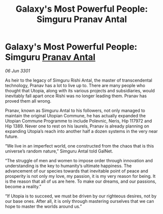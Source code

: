 :PROPERTIES:
:ID:       5b379f3a-1a17-4c6f-b664-63d5ef7019b5
:END:
#+title: Galaxy's Most Powerful People: Simguru Pranav Antal
#+filetags: :3301:galnet:

* Galaxy's Most Powerful People: Simguru [[id:05ab22a7-9952-49a3-bdc0-45094cdaff6a][Pranav Antal]]

/06 Jun 3301/

As heir to the legacy of Simguru Rishi Antal, the master of transcendental technology, Pranav has a lot to live up to. There are many people who thought that Utopia, along with its various projects and subsidiaries, would inevitably fall apart once Rishi was no longer leading them. Pranav has proved them all wrong. 

Pranav, known as Simguru Antal to his followers, not only managed to maintain the original Utopian Commune, he has actually expanded the Utopian Commune Programme to include Polevnic, Neris, Hip 117972 and Hip 1389. Never one to rest on his laurels, Pranav is already planning on expanding Utopia’s reach into another half a dozen systems in the very near future. 

“We live in an imperfect world, one constructed from the chaos that is this universe’s random nature,” Simguru Antal told GalNet.  

“The struggle of men and women to impose order through innovation and understanding is the key to humanity’s ultimate happiness. The advancement of our species towards that inevitable point of peace and prosperity is not only my love, my passion, it is my very reason for being. It is the reason that all of us are here. To make our dreams, and our passions, become a reality.” 

“If Utopia is to succeed, we must be driven by our righteous desires, not by our base ones. After all, it is only through mastering ourselves that we can hope to master the worlds around us.”
